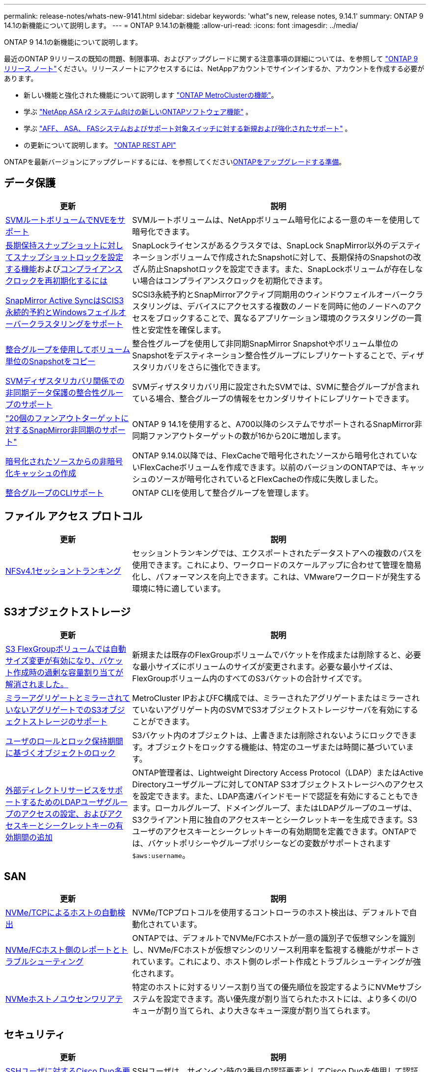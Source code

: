 ---
permalink: release-notes/whats-new-9141.html 
sidebar: sidebar 
keywords: 'what"s new, release notes, 9.14.1' 
summary: ONTAP 9 14.1の新機能について説明します。 
---
= ONTAP 9.14.1の新機能
:allow-uri-read: 
:icons: font
:imagesdir: ../media/


[role="lead"]
ONTAP 9 14.1の新機能について説明します。

最近のONTAP 9リリースの既知の問題、制限事項、およびアップグレードに関する注意事項の詳細については、を参照して https://library.netapp.com/ecm/ecm_download_file/ECMLP2492508["ONTAP 9 リリース ノート"^]ください。リリースノートにアクセスするには、NetAppアカウントでサインインするか、アカウントを作成する必要があります。

* 新しい機能と強化された機能について説明します https://docs.netapp.com/us-en/ontap-metrocluster/releasenotes/mcc-new-features.html["ONTAP MetroClusterの機能"^]。
* 学ぶ https://docs.netapp.com/us-en/asa-r2/release-notes/whats-new-9171.html["NetApp ASA r2 システム向けの新しいONTAPソフトウェア機能"^] 。
* 学ぶ https://docs.netapp.com/us-en/ontap-systems/whats-new.html["AFF、 ASA、 FASシステムおよびサポート対象スイッチに対する新規および強化されたサポート"^] 。
* の更新について説明します。 https://docs.netapp.com/us-en/ontap-automation/whats_new.html["ONTAP REST API"^]


ONTAPを最新バージョンにアップグレードするには、を参照してくださいxref:../upgrade/create-upgrade-plan.html[ONTAPをアップグレードする準備]。



== データ保護

[cols="30%,70%"]
|===
| 更新 | 説明 


| xref:../encryption-at-rest/configure-netapp-volume-encryption-concept.html[SVMルートボリュームでNVEをサポート] | SVMルートボリュームは、NetAppボリューム暗号化による一意のキーを使用して暗号化できます。 


| xref:../snaplock/snapshot-lock-concept.html[長期保持スナップショットに対してスナップショットロックを設定する機能]およびxref:../snaplock/initialize-complianceclock-task.html[コンプライアンスクロックを再初期化するには] | SnapLockライセンスがあるクラスタでは、SnapLock SnapMirror以外のデスティネーションボリュームで作成されたSnapshotに対して、長期保持のSnapshotの改ざん防止Snapshotロックを設定できます。また、SnapLockボリュームが存在しない場合はコンプライアンスクロックを初期化できます。 


| xref:../snapmirror-active-sync/index.html[SnapMirror Active SyncはSCIS3永続的予約とWindowsフェイルオーバークラスタリングをサポート] | SCSI3永続予約とSnapMirrorアクティブ同期用のウィンドウフェイルオーバークラスタリングは、デバイスにアクセスする複数のノードを同時に他のノードへのアクセスをブロックすることで、異なるアプリケーション環境のクラスタリングの一貫性と安定性を確保します。 


| xref:../data-protection/snapmirror-svm-replication-concept.html[整合グループを使用してボリューム単位のSnapshotをコピー] | 整合性グループを使用して非同期SnapMirror Snapshotやボリューム単位のSnapshotをデスティネーション整合性グループにレプリケートすることで、ディザスタリカバリをさらに強化できます。 


| xref:../task_dp_configure_storage_vm_dr.html[SVMディザスタリカバリ関係での非同期データ保護の整合性グループのサポート] | SVMディザスタリカバリ用に設定されたSVMでは、SVMに整合グループが含まれている場合、整合グループの情報をセカンダリサイトにレプリケートできます。 


| link:https://hwu.netapp.com/["20個のファンアウトターゲットに対するSnapMirror非同期のサポート"^] | ONTAP 9 14.1を使用すると、A700以降のシステムでサポートされるSnapMirror非同期ファンアウトターゲットの数が16から20に増加します。 


| xref:../flexcache/create-volume-task.html[暗号化されたソースからの非暗号化キャッシュの作成] | ONTAP 9.14.0以降では、FlexCacheで暗号化されたソースから暗号化されていないFlexCacheボリュームを作成できます。以前のバージョンのONTAPでは、キャッシュのソースが暗号化されているとFlexCacheの作成に失敗しました。 


| xref:../consistency-groups/configure-task.html[整合グループのCLIサポート] | ONTAP CLIを使用して整合グループを管理します。 
|===


== ファイル アクセス プロトコル

[cols="30%,70%"]
|===
| 更新 | 説明 


| xref:../nfs-trunking/index.html[NFSv4.1セッショントランキング] | セッショントランキングでは、エクスポートされたデータストアへの複数のパスを使用できます。これにより、ワークロードのスケールアップに合わせて管理を簡易化し、パフォーマンスを向上できます。これは、VMwareワークロードが発生する環境に特に適しています。 
|===


== S3オブジェクトストレージ

[cols="30%,70%"]
|===
| 更新 | 説明 


| xref:../s3-config/create-bucket-task.html[S3 FlexGroupボリュームでは自動サイズ変更が有効になり、バケット作成時の過剰な容量割り当てが解消されました。] | 新規または既存のFlexGroupボリュームでバケットを作成または削除すると、必要な最小サイズにボリュームのサイズが変更されます。必要な最小サイズは、FlexGroupボリューム内のすべてのS3バケットの合計サイズです。 


| xref:../s3-config/index.html[ミラーアグリゲートとミラーされていないアグリゲートでのS3オブジェクトストレージのサポート] | MetroCluster IPおよびFC構成では、ミラーされたアグリゲートまたはミラーされていないアグリゲート内のSVMでS3オブジェクトストレージサーバを有効にすることができます。 


| xref:../s3-config/ontap-s3-supported-actions-reference.html[ユーザのロールとロック保持期間に基づくオブジェクトのロック] | S3バケット内のオブジェクトは、上書きまたは削除されないようにロックできます。オブジェクトをロックする機能は、特定のユーザまたは時間に基づいています。 


| xref:../s3-config/configure-access-ldap.html[外部ディレクトリサービスをサポートするためのLDAPユーザグループのアクセスの設定、およびアクセスキーとシークレットキーの有効期間の追加]  a| 
ONTAP管理者は、Lightweight Directory Access Protocol（LDAP）またはActive Directoryユーザグループに対してONTAP S3オブジェクトストレージへのアクセスを設定できます。また、LDAP高速バインドモードで認証を有効にすることもできます。ローカルグループ、ドメイングループ、またはLDAPグループのユーザは、S3クライアント用に独自のアクセスキーとシークレットキーを生成できます。S3ユーザのアクセスキーとシークレットキーの有効期間を定義できます。ONTAPでは、バケットポリシーやグループポリシーなどの変数がサポートされます `$aws:username`。

|===


== SAN

[cols="30%,70%"]
|===
| 更新 | 説明 


| xref:../nvme/manage-automated-discovery.html[NVMe/TCPによるホストの自動検出] | NVMe/TCPプロトコルを使用するコントローラのホスト検出は、デフォルトで自動化されています。 


| xref:../nvme/disable-vmid-task.html[NVMe/FCホスト側のレポートとトラブルシューティング] | ONTAPでは、デフォルトでNVMe/FCホストが一意の識別子で仮想マシンを識別し、NVMe/FCホストが仮想マシンのリソース利用率を監視する機能がサポートされています。これにより、ホスト側のレポート作成とトラブルシューティングが強化されます。 


| xref:../san-admin/map-nvme-namespace-subsystem-task.html[NVMeホストノユウセンワリアテ] | 特定のホストに対するリソース割り当ての優先順位を設定するようにNVMeサブシステムを設定できます。高い優先度が割り当てられたホストには、より多くのI/Oキューが割り当てられ、より大きなキュー深度が割り当てられます。 
|===


== セキュリティ

[cols="30%,70%"]
|===
| 更新 | 説明 


| xref:../authentication/configure-cisco-duo-mfa-task.html[SSHユーザに対するCisco Duo多要素認証のサポート] | SSHユーザは、サインイン時の2番目の認証要素としてCisco Duoを使用して認証できます。 


| link:../authentication/oauth2-deploy-ontap.html["OAuth 2.0サポートの強化"] | ONTAP 9.14.1では、ONTAP 9.14.0から提供されていた標準的なトークンベースの認証とOAuth 2.0のサポートが拡張されます。Active DirectoryまたはLDAPに、グループとロールのマッピングを組み合わせて許可を設定できます。送信者限定アクセス トークンもサポートされ、相互TLS（mTLS）に基づいてセキュリティが確保されます。Auth0とKeycloakに加えて、Microsoft Windows Active Directory Federation Service（ADFS）がアイデンティティ プロバイダ（IdP）としてサポートされます。 


| link:../authentication/oauth2-deploy-ontap.html["OAuth 2.0許可フレームワーク"] | Open Authorization（OAuth 2.0）フレームワークが追加され、ONTAP REST APIクライアントのトークンベース認証が可能になります。これにより、REST APIスクリプトやAnsibleを実装した自動化ワークフローを使用して、ONTAPクラスタをよりセキュアに管理できます。発行者、オーディエンス、ローカル検証、リモート イントロスペクション、Remote user claim、プロキシのサポートなど、OAuth 2.0の標準機能がサポートされます。クライアント許可は、自己完結型OAuth 2.0スコープを使用するか、ローカルのONTAPユーザをマッピングすることで設定できます。サポートされるアイデンティティ プロバイダ（IdP）には、複数の並行サーバを使用するAuth0とKeycloakが含まれます。 


| xref:../anti-ransomware/manage-parameters-task.html[調整可能な自律型ランサムウェア対策アラート] | 新しいファイル拡張子が検出されたとき、またはARPスナップショットが作成されたときに通知を受信し、ランサムウェアイベントの可能性に関する事前の警告を受け取るように、Autonomous Ransomware Protectionを設定します。 


| xref:../nas-audit/persistent-stores.html[レイテンシ低減のためにFPolicyで永続的ストアをサポート] | FPolicyを使用して永続的ストアを作成し、SVM内の非同期で必須でないポリシーのファイル アクセス イベントをキャプチャできます。永続的ストアは、クライアントI/O処理をFPolicy通知処理から分離して、クライアントのレイテンシを低減するのに役立ちます。同期および非同期で必須の設定はサポートされていません。 


| xref:../flexcache/supported-unsupported-features-concept.html[SMBを使用するFlexCacheボリュームでFPolicyをサポート] | NFSかSMBを使用するFlexCacheボリュームでFPolicyがサポートされます。前のバージョンでは、SMBを使用するFlexCacheでFPolicyはサポートされていませんでした。 
|===


== Storage Efficiency

[cols="30%,70%"]
|===
| 更新 | 説明 


| xref:../file-system-analytics/considerations-concept.html[ファイルシステム分析でのスキャン追跡] | 進捗状況と調整に関するリアルタイムの分析情報で、ファイルシステム分析の初期化スキャンを追跡します。 


| xref:../volumes/determine-space-usage-volume-aggregate-concept.html[FASプラットフォームで使用可能なアグリゲートスペースの増加] | FASプラットフォームでは、30TBを超えるアグリゲートのWAFLリザーブが10%から5%に削減され、アグリゲートで使用可能なスペースが増加します。 


| xref:../volumes/determine-space-usage-volume-aggregate-concept.html[TSSEボリュームの使用済み物理スペースに関するレポートの変更点]  a| 
Temperature-Sensitive Storage Efficiency（TSSE）が有効になっているボリュームでは、ボリュームで使用されているスペース量を報告するONTAP CLIの指標に、TSSEによって実現されるスペース削減量が含まれます。この指標は、volume show-physical-usedコマンドとvolume show-space-physical usedコマンドに反映されます。FabricPoolの場合、は、大容量階層と高パフォーマンス階層を組み合わせた値 `-physical-used`です。特定のコマンドについては、次のリンクを参照してください。https://docs。NetApp .com /us-en/ ONTAP -CLI-9141/volume-show.html[`volume show`^」およびリンク：https://docs。NetApp .com /us-en/ ONTAP -CLI-9141/volume-show-space.html[`volume show space`^。

|===


== ストレージリソース管理の機能拡張

[cols="30%,70%"]
|===
| 更新 | 説明 


| xref:../flexgroup/manage-flexgroup-rebalance-task.html[プロアクティブなFlexGroupリバランシング] | FlexGroupボリュームで、ディレクトリ内の増大中のファイルをリモートのコンスティチュエントへ自動的に移動し、ローカルのコンスティチュエント上のI/Oボトルネックを軽減する機能がサポートされました。 


| xref:../flexgroup/supported-unsupported-config-concept.html[FlexGroupボリュームでのSnapshotタギング] | でタグやラベル（コメント）を追加、変更、削除することで、Snapshotを識別したり、FlexGroupボリューム内のSnapshotが誤って削除されたりしないようにすることができます。 


| xref:../fabricpool/enable-disable-volume-cloud-write-task.html[FabricPoolでのクラウドへの直接書き込み] | FabricPoolに、FabricPool内のボリュームにデータを書き込む機能が追加されました。これにより、階層化スキャンを待たずにデータを直接クラウドに移動できます。 


| xref:../fabricpool/enable-disable-aggressive-read-ahead-task.html[FabricPoolでのアグレッシブ先読み] | FabricPool は、FabricPool がサポートするすべてのプラットフォームのボリューム上のファイルの積極的な先読み機能を提供します。 
|===


== SVM管理の機能拡張

[cols="30%,70%"]
|===
| 更新 | 説明 


| xref:../svm-migrate/index.html#supported-and-unsupported-features[SVMのデータ移動のサポート：ユーザクォータおよびグループクォータおよびqtreeを含むSVMの移行] | SVMのデータ移動により、ユーザクォータ、グループクォータ、およびqtreeを含むSVMの移行がサポートされるようになりました。 


| xref:../svm-migrate/index.html[SVMあたり最大400個のボリューム、最大12個のHAペア、およびSVMのデータ移動を使用するNFS 4.1でのpNFSをサポート] | SVMのデータ移動が可能なSVMあたりのサポートされるボリュームの最大数が400に増え、サポートされるHAペアの数が12に増えました。 
|===


== System Manager

[cols="30%,70%"]
|===
| 更新 | 説明 


| xref:../data-protection/create-delete-snapmirror-failover-test-task.html[SnapMirrorテストフェイルオーバーのサポート] | System Managerを使用すると、既存のSnapMirror関係を中断することなく、SnapMirrorのテストフェイルオーバーのリハーサルを実行できます。 


| xref:../network-management/index.html[ブロードキャストドメインでのポート管理] | System Managerを使用して、ブロードキャストドメインに割り当てられているポートを編集または削除できます。 


| xref:../mediator/manage-mediator-sm-task.html[Mediator-Assisted Automatic Unplanned Switchover（MAUSO；メディエーターアシスト自動計画外スイッチオーバー）の有効化] | System Managerを使用して、IP MetroClusterのスイッチオーバーおよびスイッチバックの実行時にMediator-Assisted Automatic Unplanned Switchover（MAUSO；メディエーターアシスト自動計画外スイッチオーバー）を有効または無効にすることができます。 


| xref:../assign-tags-cluster-task.html[クラスタ]xref:../assign-tags-volumes-task.html[ボリューム]タグ付け | System Managerでは、タグを使用して、目的、所有者、環境などさまざまな方法でクラスタやボリュームを分類できます。これは、同じタイプのオブジェクトが多数ある場合に便利です。ユーザは、割り当てられているタグに基づいて特定のオブジェクトをすばやく識別できます。 


| xref:../consistency-groups/index.html[整合グループ監視のサポートの強化] | System Managerには、整合グループの使用状況に関する履歴データが表示されます。 


| xref:../nvme/setting-up-secure-authentication-nvme-tcp-task.html[NVMeインバンド認証] | System Managerを使用して、NVMeホストとNVMeコントローラの間にNVMe / TCPおよびNVMe / FCプロトコルを介したDH-HMAC-CHAP認証プロトコルによる双方向および単方向のセキュアな認証を設定できます。 


| xref:../s3-config/create-bucket-lifecycle-rule-task.html[S3バケット ライフサイクル管理のサポートをSystem Managerに拡張] | System Managerを使用して、バケット内の特定のオブジェクトを削除するルールを定義し、そのルールを適用してバケット オブジェクトを期限切れにできます。 
|===